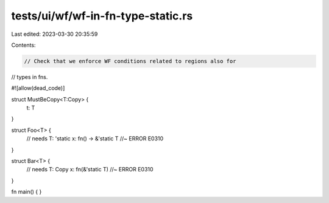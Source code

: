tests/ui/wf/wf-in-fn-type-static.rs
===================================

Last edited: 2023-03-30 20:35:59

Contents:

.. code-block:: rs

    // Check that we enforce WF conditions related to regions also for
// types in fns.

#![allow(dead_code)]


struct MustBeCopy<T:Copy> {
    t: T
}

struct Foo<T> {
    // needs T: 'static
    x: fn() -> &'static T //~ ERROR E0310
}

struct Bar<T> {
    // needs T: Copy
    x: fn(&'static T) //~ ERROR E0310
}


fn main() { }


